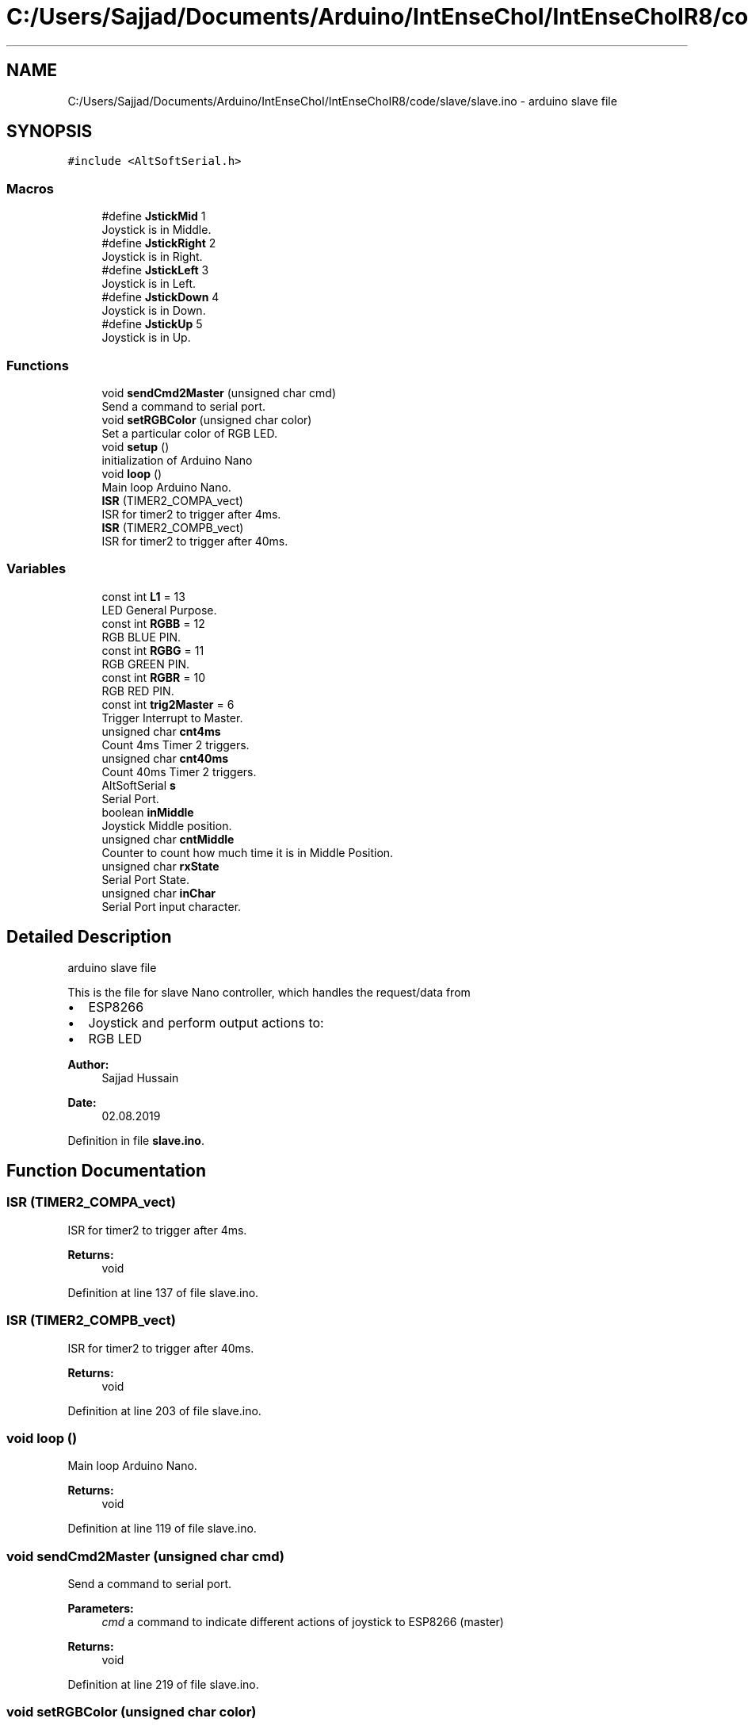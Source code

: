 .TH "C:/Users/Sajjad/Documents/Arduino/IntEnseChoI/IntEnseChoIR8/code/slave/slave.ino" 3 "Mon Aug 5 2019" "IntEnseChoI" \" -*- nroff -*-
.ad l
.nh
.SH NAME
C:/Users/Sajjad/Documents/Arduino/IntEnseChoI/IntEnseChoIR8/code/slave/slave.ino \- arduino slave file  

.SH SYNOPSIS
.br
.PP
\fC#include <AltSoftSerial\&.h>\fP
.br

.SS "Macros"

.in +1c
.ti -1c
.RI "#define \fBJstickMid\fP   1"
.br
.RI "Joystick is in Middle\&. "
.ti -1c
.RI "#define \fBJstickRight\fP   2"
.br
.RI "Joystick is in Right\&. "
.ti -1c
.RI "#define \fBJstickLeft\fP   3"
.br
.RI "Joystick is in Left\&. "
.ti -1c
.RI "#define \fBJstickDown\fP   4"
.br
.RI "Joystick is in Down\&. "
.ti -1c
.RI "#define \fBJstickUp\fP   5"
.br
.RI "Joystick is in Up\&. "
.in -1c
.SS "Functions"

.in +1c
.ti -1c
.RI "void \fBsendCmd2Master\fP (unsigned char cmd)"
.br
.RI "Send a command to serial port\&. "
.ti -1c
.RI "void \fBsetRGBColor\fP (unsigned char color)"
.br
.RI "Set a particular color of RGB LED\&. "
.ti -1c
.RI "void \fBsetup\fP ()"
.br
.RI "initialization of Arduino Nano "
.ti -1c
.RI "void \fBloop\fP ()"
.br
.RI "Main loop Arduino Nano\&. "
.ti -1c
.RI "\fBISR\fP (TIMER2_COMPA_vect)"
.br
.RI "ISR for timer2 to trigger after 4ms\&. "
.ti -1c
.RI "\fBISR\fP (TIMER2_COMPB_vect)"
.br
.RI "ISR for timer2 to trigger after 40ms\&. "
.in -1c
.SS "Variables"

.in +1c
.ti -1c
.RI "const int \fBL1\fP = 13"
.br
.RI "LED General Purpose\&. "
.ti -1c
.RI "const int \fBRGBB\fP = 12"
.br
.RI "RGB BLUE PIN\&. "
.ti -1c
.RI "const int \fBRGBG\fP = 11"
.br
.RI "RGB GREEN PIN\&. "
.ti -1c
.RI "const int \fBRGBR\fP = 10"
.br
.RI "RGB RED PIN\&. "
.ti -1c
.RI "const int \fBtrig2Master\fP = 6"
.br
.RI "Trigger Interrupt to Master\&. "
.ti -1c
.RI "unsigned char \fBcnt4ms\fP"
.br
.RI "Count 4ms Timer 2 triggers\&. "
.ti -1c
.RI "unsigned char \fBcnt40ms\fP"
.br
.RI "Count 40ms Timer 2 triggers\&. "
.ti -1c
.RI "AltSoftSerial \fBs\fP"
.br
.RI "Serial Port\&. "
.ti -1c
.RI "boolean \fBinMiddle\fP"
.br
.RI "Joystick Middle position\&. "
.ti -1c
.RI "unsigned char \fBcntMiddle\fP"
.br
.RI "Counter to count how much time it is in Middle Position\&. "
.ti -1c
.RI "unsigned char \fBrxState\fP"
.br
.RI "Serial Port State\&. "
.ti -1c
.RI "unsigned char \fBinChar\fP"
.br
.RI "Serial Port input character\&. "
.in -1c
.SH "Detailed Description"
.PP 
arduino slave file 

This is the file for slave Nano controller, which handles the request/data from
.IP "\(bu" 2
ESP8266
.IP "\(bu" 2
Joystick and perform output actions to:
.IP "\(bu" 2
RGB LED
.PP
.PP
\fBAuthor:\fP
.RS 4
Sajjad Hussain
.RE
.PP
\fBDate:\fP
.RS 4
02\&.08\&.2019 
.RE
.PP

.PP
Definition in file \fBslave\&.ino\fP\&.
.SH "Function Documentation"
.PP 
.SS "ISR (TIMER2_COMPA_vect)"

.PP
ISR for timer2 to trigger after 4ms\&. 
.PP
\fBReturns:\fP
.RS 4
void 
.RE
.PP

.PP
Definition at line 137 of file slave\&.ino\&.
.SS "ISR (TIMER2_COMPB_vect)"

.PP
ISR for timer2 to trigger after 40ms\&. 
.PP
\fBReturns:\fP
.RS 4
void 
.RE
.PP

.PP
Definition at line 203 of file slave\&.ino\&.
.SS "void loop ()"

.PP
Main loop Arduino Nano\&. 
.PP
\fBReturns:\fP
.RS 4
void 
.RE
.PP

.PP
Definition at line 119 of file slave\&.ino\&.
.SS "void sendCmd2Master (unsigned char cmd)"

.PP
Send a command to serial port\&. 
.PP
\fBParameters:\fP
.RS 4
\fIcmd\fP a command to indicate different actions of joystick to ESP8266 (master) 
.RE
.PP
\fBReturns:\fP
.RS 4
void 
.RE
.PP

.PP
Definition at line 219 of file slave\&.ino\&.
.SS "void setRGBColor (unsigned char color)"

.PP
Set a particular color of RGB LED\&. 
.PP
\fBParameters:\fP
.RS 4
\fIcolor\fP the color number from 0-7 (RED, GREEN, BLUE etc\&.\&.\&.\&. WHITE)\&. 
.RE
.PP
\fBReturns:\fP
.RS 4
void 
.RE
.PP
off
.PP
Red (turn just the red LED on):
.PP
Green (turn just the green LED on):
.PP
Blue (turn just the blue LED on):
.PP
Yellow (turn red and green on):
.PP
Cyan (turn green and blue on):
.PP
Purple (turn red and blue on):
.PP
White (turn all the LEDs on): 
.PP
Definition at line 234 of file slave\&.ino\&.
.SS "void setup ()"

.PP
initialization of Arduino Nano 
.PP
\fBReturns:\fP
.RS 4
void 
.RE
.PP

.PP
Definition at line 75 of file slave\&.ino\&.
.SH "Author"
.PP 
Generated automatically by Doxygen for IntEnseChoI from the source code\&.
